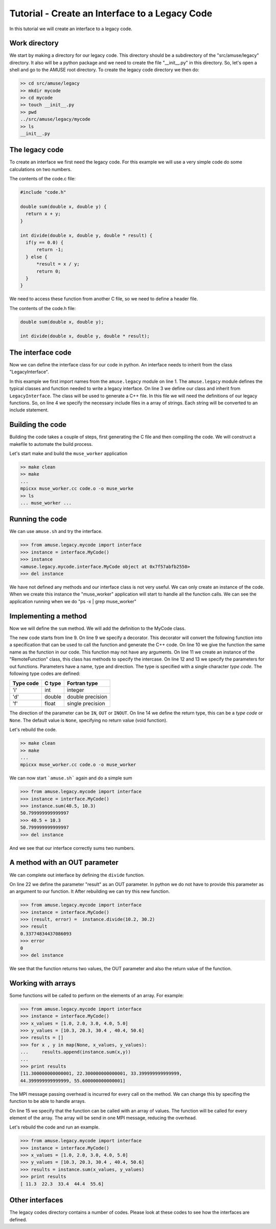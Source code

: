 Tutorial - Create an Interface to a Legacy Code
================================================

In this tutorial we will create an interface to a legacy code. 

Work directory
~~~~~~~~~~~~~~
We start by making a directory for our legacy code. This directory should
be a subdirectory of the "src/amuse/legacy" directory. It also will be
a python package and we need to create the file "__init__.py" in 
this directory. So, let's open a shell and go to the AMUSE 
root directory. To create the legacy code directory we then do:

.. code-block:: bash
    
    >> cd src/amuse/legacy
    >> mkdir mycode
    >> cd mycode
    >> touch __init__.py
    >> pwd
    ../src/amuse/legacy/mycode
    >> ls
    __init__.py

The legacy code
~~~~~~~~~~~~~~~
To create an interface we first need the legacy code. For
this example we will use a very simple code do some calculations 
on two numbers.

The contents of the code.c file:

.. code-block:: cpp

  #include "code.h"
   
  double sum(double x, double y) {
    return x + y;
  }
  
  int divide(double x, double y, double * result) {
    if(y == 0.0) {
        return -1;
    } else {
        *result = x / y;
        return 0;
    }
  }

We need to access these function from another C file, so we need to
define a header file. 

The contents of the code.h file:

.. code-block:: cpp

    double sum(double x, double y);
    
    int divide(double x, double y, double * result);


The interface code
~~~~~~~~~~~~~~~~~~
Now we can define the interface class for our code in python. An 
interface needs to inherit from the class "LegacyInterface".

.. code-block:: python
    :linenos:
    
    from amuse.legacy import *
    
    class MyCode(LegacyInterface):
        include_headers = ['code.h']
        
        def __init__(self):
             LegacyInterface.__init__(self)
             
In this example we first import names from the ``amuse.legacy`` 
module on line 1. The ``amuse.legacy`` module defines the typical 
classes and function needed to write a legacy interface. On line 3 
we define our class and inherit from ``LegacyInterface``. The class 
will be used to generate a C++ file. In this file we will need the 
definitions of our legacy functions. So, on line 4 we specify the 
necessary include files in a array of strings. Each string will be
converted to an include statement.

Building the code
~~~~~~~~~~~~~~~~~
Building the code takes a couple of steps, first generating the C file
and then compiling the code. We will construct a makefile to automate
the build process.

.. code-block:: make
    :linenos:
    
    CXXFLAGS = -Wall -g -DTOOLBOX  $(MUSE_INCLUDE_DIR)
    LDFLAGS = -lm $(MUSE_LD_FLAGS)

    OBJS = code.o

    all: muse_worker

    cleanall: clean
        $(RM) muse_worker *~
        
    clean:
        rm -f *.so *.o *.pyc muse_worker.cc

    muse_worker.cc: interface.py
        ../../../../bin/create_c_worker.py interface.py MyCode > $@

    muse_worker:	muse_worker.cc $(OBJS)
        mpicxx $@.cc $(OBJS) -o $@

    .cc.o: $<
        g++ $(CXXFLAGS) -c -o $@ $<
        
    .c.o: $<
        g++ $(CXXFLAGS) -c -o $@ $<
        
Let's start make and build the ``muse_worker`` application

.. code-block:: bash
    
    >> make clean
    >> make
    ...
    mpicxx muse_worker.cc code.o -o muse_worke
    >> ls
    ... muse_worker ...
    
Running the code
~~~~~~~~~~~~~~~~
We can use ``amuse.sh`` and try the interface.

.. code-block:: pycon

    >>> from amuse.legacy.mycode import interface
    >>> instance = interface.MyCode()
    >>> instance
    <amuse.legacy.mycode.interface.MyCode object at 0x7f57abfb2550>
    >>> del instance
    
We have not defined any methods and our interface class is not
very useful. We can only create an instance of the code. When we 
create this instance the "muse_worker" application will start 
to handle all the function calls. We can see the application 
running when we do "ps -x | grep muse_worker"

Implementing a method
~~~~~~~~~~~~~~~~~~~~~~
Now we will define the ``sum`` method. We will add the definition to
the MyCode class.

.. code-block:: python
    :linenos:
    
    from amuse.legacy import *
    
    class MyCode(LegacyInterface):
        include_headers = ['code.h']
        
        def __init__(self):
             LegacyInterface.__init__(self)
             
        @legacy_function
        def sum():
            function = RemoteFunction()
            function.addParameter('x', 'd', function.IN)
            function.addParameter('y', 'd', function.IN)
            function.result_type = 'd'
            return function
            
The new code starts from line 9. On line 9 we specify a decorator. This
decorator will convert the following function into a specification that
can be used to call the function and generate the C++ code. On line 10
we give the function the same name as the function in our code. This
function may not have any arguments. On line 11 we create an instance of
the "RemoteFunction" class, this class has methods to specify the intercase.
On line 12 and 13 we specify the parameters for out functions. Parameters have
a name, type and direction. The type is specified with a single character
*type code*. The following type codes are defined:
            
            
=========  ===========  ================
Type code  C type       Fortran type  
=========  ===========  ================
'i'        int          integer
'd'        double       double precision
'f'        float        single precision
=========  ===========  ================

The direction of the parameter can be ``IN``, ``OUT`` or ``INOUT``. On line 
14 we define the return type, this can be a *type code* or ``None``. The default
value is ``None``, specifying no return value (void function).

Let's rebuild the code.

.. code-block:: bash
    
    >> make clean
    >> make
    ...
    mpicxx muse_worker.cc code.o -o muse_worker

We can now start ```amuse.sh``` again and do a simple sum

.. code-block:: pycon

    >>> from amuse.legacy.mycode import interface
    >>> instance = interface.MyCode()
    >>> instance.sum(40.5, 10.3)
    50.799999999999997
    >>> 40.5 + 10.3
    50.799999999999997
    >>> del instance

And we see that our interface correctly sums two numbers.

A method with an OUT parameter
~~~~~~~~~~~~~~~~~~~~~~~~~~~~~~
We can complete out interface by defining the ``divide`` function.

.. code-block:: python
    :linenos:
    
    from amuse.legacy import *
    
    class MyCode(LegacyInterface):
        include_headers = ['code.h']
        
        def __init__(self):
             LegacyInterface.__init__(self)
             
        @legacy_function
        def sum():
            function = RemoteFunction()
            function.addParameter('x', 'd', function.IN)
            function.addParameter('y', 'd', function.IN)
            function.result_type = 'd'
            return function

        @legacy_function
        def divide():
            function = RemoteFunction()
            function.addParameter('x', 'd', function.IN)
            function.addParameter('y', 'd', function.IN)
            function.addParameter('result', 'd', function.OUT)
            function.result_type = None
            return function
            
On line 22 we define the parameter "result" as an OUT parameter. In python
we do not have to provide this parameter as an argument to our function. It
After rebuilding we can try this new function.

.. code-block:: pycon

    >>> from amuse.legacy.mycode import interface
    >>> instance = interface.MyCode()
    >>> (result, error) =  instance.divide(10.2, 30.2)
    >>> result
    0.33774834437086093
    >>> error
    0
    >>> del instance

We see that the function returns two values, the OUT parameter and also
the return value of the function.

Working with arrays
~~~~~~~~~~~~~~~~~~~
Some functions will be called to perform on the elements of an array. 
For example:

.. code-block:: pycon

    >>> from amuse.legacy.mycode import interface
    >>> instance = interface.MyCode()
    >>> x_values = [1.0, 2.0, 3.0, 4.0, 5.0]
    >>> y_values = [10.3, 20.3, 30.4 , 40.4, 50.6]
    >>> results = []
    >>> for x , y in map(None, x_values, y_values):
    ...     results.append(instance.sum(x,y))
    ...
    >>> print results
    [11.300000000000001, 22.300000000000001, 33.399999999999999, 
    44.399999999999999, 55.600000000000001]
    
    
The MPI message passing overhead is incurred for every call on 
the method. We can change this by specifing the function to be able
to handle arrays.

.. code-block:: python
    :linenos:
    
    from amuse.legacy import *
    
    class MyCode(LegacyInterface):
        include_headers = ['code.h']
        
        def __init__(self):
             LegacyInterface.__init__(self)
             
        @legacy_function
        def sum():
            function = RemoteFunction()
            function.addParameter('x', 'd', function.IN)
            function.addParameter('y', 'd', function.IN)
            function.result_type = 'd'
            function.can_handle_array = True
            return function

On line 15 we specify that the function can be called with an array of
values. The function will be called for every element of the array. The 
array will be send in one MPI message, reducing the overhead.

Let's rebuild the code and run an example.

.. code-block:: pycon

    >>> from amuse.legacy.mycode import interface
    >>> instance = interface.MyCode()
    >>> x_values = [1.0, 2.0, 3.0, 4.0, 5.0]
    >>> y_values = [10.3, 20.3, 30.4 , 40.4, 50.6]
    >>> results = instance.sum(x_values, y_values)
    >>> print results
    [ 11.3  22.3  33.4  44.4  55.6]
    

Other interfaces
~~~~~~~~~~~~~~~~
The legacy codes directory contains a number of codes. Please look at
these codes to see how the interfaces are defined.


             


